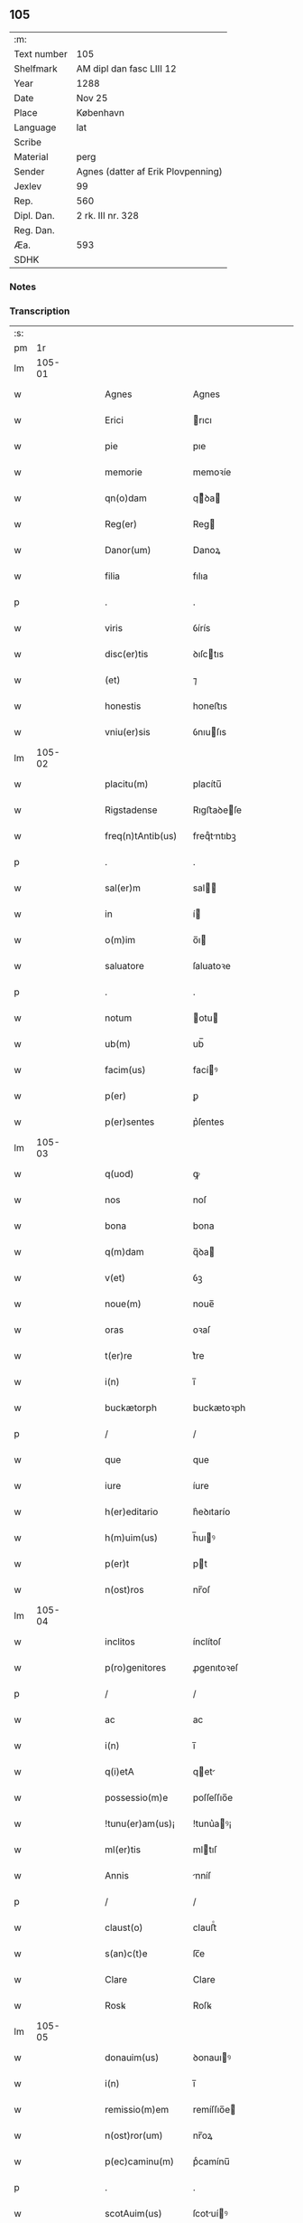 ** 105
| :m:         |                                    |
| Text number | 105                                |
| Shelfmark   | AM dipl dan fasc LIII 12           |
| Year        | 1288                               |
| Date        | Nov 25                             |
| Place       | København                          |
| Language    | lat                                |
| Scribe      |                                    |
| Material    | perg                               |
| Sender      | Agnes (datter af Erik Plovpenning) |
| Jexlev      | 99                                 |
| Rep.        | 560                                |
| Dipl. Dan.  | 2 rk. III nr. 328                  |
| Reg. Dan.   |                                    |
| Æa.         | 593                                |
| SDHK        |                                    |

*** Notes


*** Transcription
| :s: |        |   |   |   |   |                   |               |   |   |   |   |     |   |   |   |        |
| pm  |     1r |   |   |   |   |                   |               |   |   |   |   |     |   |   |   |        |
| lm  | 105-01 |   |   |   |   |                   |               |   |   |   |   |     |   |   |   |        |
| w   |        |   |   |   |   | Agnes             | Agnes         |   |   |   |   | lat |   |   |   | 105-01 |
| w   |        |   |   |   |   | Erici             | rıcı         |   |   |   |   | lat |   |   |   | 105-01 |
| w   |        |   |   |   |   | pie               | pıe           |   |   |   |   | lat |   |   |   | 105-01 |
| w   |        |   |   |   |   | memorie           | memoꝛíe       |   |   |   |   | lat |   |   |   | 105-01 |
| w   |        |   |   |   |   | qn(o)dam          | qͦꝺa         |   |   |   |   | lat |   |   |   | 105-01 |
| w   |        |   |   |   |   | Reg(er)           | Reg          |   |   |   |   | lat |   |   |   | 105-01 |
| w   |        |   |   |   |   | Danor(um)         | Danoꝝ         |   |   |   |   | lat |   |   |   | 105-01 |
| w   |        |   |   |   |   | filia             | fılıa         |   |   |   |   | lat |   |   |   | 105-01 |
| p   |        |   |   |   |   | .                 | .             |   |   |   |   | lat |   |   |   | 105-01 |
| w   |        |   |   |   |   | viris             | ỽírís         |   |   |   |   | lat |   |   |   | 105-01 |
| w   |        |   |   |   |   | disc(er)tis       | ꝺıſctıs      |   |   |   |   | lat |   |   |   | 105-01 |
| w   |        |   |   |   |   | (et)              | ⁊             |   |   |   |   | lat |   |   |   | 105-01 |
| w   |        |   |   |   |   | honestis          | honeﬅıs       |   |   |   |   | lat |   |   |   | 105-01 |
| w   |        |   |   |   |   | vniu(er)sis       | ỽnıuſıs      |   |   |   |   | lat |   |   |   | 105-01 |
| lm  | 105-02 |   |   |   |   |                   |               |   |   |   |   |     |   |   |   |        |
| w   |        |   |   |   |   | placitu(m)        | placítu̅       |   |   |   |   | lat |   |   |   | 105-02 |
| w   |        |   |   |   |   | Rigstadense       | Rıgﬅaꝺeſe    |   |   |   |   | lat |   |   |   | 105-02 |
| w   |        |   |   |   |   | freq(n)tAntib(us) | freqᷠtntıbꝫ   |   |   |   |   | lat |   |   |   | 105-02 |
| p   |        |   |   |   |   | .                 | .             |   |   |   |   | lat |   |   |   | 105-02 |
| w   |        |   |   |   |   | sal(er)m          | sal         |   |   |   |   | lat |   |   |   | 105-02 |
| w   |        |   |   |   |   | in                | í            |   |   |   |   | lat |   |   |   | 105-02 |
| w   |        |   |   |   |   | o(m)im            | o̅ı           |   |   |   |   | lat |   |   |   | 105-02 |
| w   |        |   |   |   |   | saluatore         | ſaluatoꝛe     |   |   |   |   | lat |   |   |   | 105-02 |
| p   |        |   |   |   |   | .                 | .             |   |   |   |   | lat |   |   |   | 105-02 |
| w   |        |   |   |   |   | notum             | otu         |   |   |   |   | lat |   |   |   | 105-02 |
| w   |        |   |   |   |   | ub(m)             | ub̅            |   |   |   |   | lat |   |   |   | 105-02 |
| w   |        |   |   |   |   | facim(us)         | facíꝰ        |   |   |   |   | lat |   |   |   | 105-02 |
| w   |        |   |   |   |   | p(er)             | ꝑ             |   |   |   |   | lat |   |   |   | 105-02 |
| w   |        |   |   |   |   | p(er)sentes       | p͛ſentes       |   |   |   |   | lat |   |   |   | 105-02 |
| lm  | 105-03 |   |   |   |   |                   |               |   |   |   |   |     |   |   |   |        |
| w   |        |   |   |   |   | q(uod)            | ꝙ             |   |   |   |   | lat |   |   |   | 105-03 |
| w   |        |   |   |   |   | nos               | noſ           |   |   |   |   | lat |   |   |   | 105-03 |
| w   |        |   |   |   |   | bona              | bona          |   |   |   |   | lat |   |   |   | 105-03 |
| w   |        |   |   |   |   | q(m)dam           | q̅ꝺa          |   |   |   |   | lat |   |   |   | 105-03 |
| w   |        |   |   |   |   | v(et)             | ỽꝫ            |   |   |   |   | lat |   |   |   | 105-03 |
| w   |        |   |   |   |   | noue(m)           | noue̅          |   |   |   |   | lat |   |   |   | 105-03 |
| w   |        |   |   |   |   | oras              | oꝛaſ          |   |   |   |   | lat |   |   |   | 105-03 |
| w   |        |   |   |   |   | t(er)re           | t͛re           |   |   |   |   | lat |   |   |   | 105-03 |
| w   |        |   |   |   |   | i(n)              | ı̅             |   |   |   |   | lat |   |   |   | 105-03 |
| w   |        |   |   |   |   | buckætorph        | buckætoꝛph    |   |   |   |   | lat |   |   |   | 105-03 |
| p   |        |   |   |   |   | /                 | /             |   |   |   |   | lat |   |   |   | 105-03 |
| w   |        |   |   |   |   | que               | que           |   |   |   |   | lat |   |   |   | 105-03 |
| w   |        |   |   |   |   | iure              | íure          |   |   |   |   | lat |   |   |   | 105-03 |
| w   |        |   |   |   |   | h(er)editario     | h͛eꝺıtarío     |   |   |   |   | lat |   |   |   | 105-03 |
| w   |        |   |   |   |   | h(m)uim(us)       | h̅uıꝰ         |   |   |   |   | lat |   |   |   | 105-03 |
| w   |        |   |   |   |   | p(er)t            | pt           |   |   |   |   | lat |   |   |   | 105-03 |
| w   |        |   |   |   |   | n(ost)ros         | nr̅oſ          |   |   |   |   | lat |   |   |   | 105-03 |
| lm  | 105-04 |   |   |   |   |                   |               |   |   |   |   |     |   |   |   |        |
| w   |        |   |   |   |   | inclitos          | ínclítoſ      |   |   |   |   | lat |   |   |   | 105-04 |
| w   |        |   |   |   |   | p(ro)genitores    | ꝓgenıtoꝛeſ    |   |   |   |   | lat |   |   |   | 105-04 |
| p   |        |   |   |   |   | /                 | /             |   |   |   |   | lat |   |   |   | 105-04 |
| w   |        |   |   |   |   | ac                | ac            |   |   |   |   | lat |   |   |   | 105-04 |
| w   |        |   |   |   |   | i(n)              | ı̅             |   |   |   |   | lat |   |   |   | 105-04 |
| w   |        |   |   |   |   | q(i)etA           | qet         |   |   |   |   | lat |   |   |   | 105-04 |
| w   |        |   |   |   |   | possessio(m)e     | poſſeſſıo̅e    |   |   |   |   | lat |   |   |   | 105-04 |
| w   |        |   |   |   |   | !tunu(er)am(us)¡  | !tunu͛aꝰ¡     |   |   |   |   | lat |   |   |   | 105-04 |
| w   |        |   |   |   |   | ml(er)tis         | mltıſ        |   |   |   |   | lat |   |   |   | 105-04 |
| w   |        |   |   |   |   | Annis             | nníſ         |   |   |   |   | lat |   |   |   | 105-04 |
| p   |        |   |   |   |   | /                 | /             |   |   |   |   | lat |   |   |   | 105-04 |
| w   |        |   |   |   |   | claust(o)         | clauﬅͦ         |   |   |   |   | lat |   |   |   | 105-04 |
| w   |        |   |   |   |   | s(an)c(t)e        | ſc̅e           |   |   |   |   | lat |   |   |   | 105-04 |
| w   |        |   |   |   |   | Clare             | Clare         |   |   |   |   | lat |   |   |   | 105-04 |
| w   |        |   |   |   |   | Rosꝃ              | Roſꝃ          |   |   |   |   | lat |   |   |   | 105-04 |
| lm  | 105-05 |   |   |   |   |                   |               |   |   |   |   |     |   |   |   |        |
| w   |        |   |   |   |   | donauim(us)       | ꝺonauıꝰ      |   |   |   |   | lat |   |   |   | 105-05 |
| w   |        |   |   |   |   | i(n)              | ı̅             |   |   |   |   | lat |   |   |   | 105-05 |
| w   |        |   |   |   |   | remissio(m)em     | remíſſıo̅e    |   |   |   |   | lat |   |   |   | 105-05 |
| w   |        |   |   |   |   | n(ost)ror(um)     | nr̅oꝝ          |   |   |   |   | lat |   |   |   | 105-05 |
| w   |        |   |   |   |   | p(ec)caminu(m)    | pͨcamínu̅       |   |   |   |   | lat |   |   |   | 105-05 |
| p   |        |   |   |   |   | .                 | .             |   |   |   |   | lat |   |   |   | 105-05 |
| w   |        |   |   |   |   | scotAuim(us)      | ſcotuíꝰ     |   |   |   |   | lat |   |   |   | 105-05 |
| w   |        |   |   |   |   | (etiam)           | ⁊̅             |   |   |   |   | lat |   |   |   | 105-05 |
| p   |        |   |   |   |   | .                 | .             |   |   |   |   | lat |   |   |   | 105-05 |
| w   |        |   |   |   |   | (et)              | ⁊             |   |   |   |   | lat |   |   |   | 105-05 |
| w   |        |   |   |   |   | p(er)             | ꝑ             |   |   |   |   | lat |   |   |   | 105-05 |
| w   |        |   |   |   |   | scotAc(i)oem      | ſcotc̅oe     |   |   |   |   | lat |   |   |   | 105-05 |
| w   |        |   |   |   |   | t(ra)didim(us)    | tꝺıꝺımꝰ      |   |   |   |   | lat |   |   |   | 105-05 |
| w   |        |   |   |   |   | cora(m)           | coꝛa̅          |   |   |   |   | lat |   |   |   | 105-05 |
| lm  | 105-06 |   |   |   |   |                   |               |   |   |   |   |     |   |   |   |        |
| w   |        |   |   |   |   | ven(er)abl(m)i    | ỽenabl̅ı      |   |   |   |   | lat |   |   |   | 105-06 |
| w   |        |   |   |   |   | pr(m)e            | pr̅e           |   |   |   |   | lat |   |   |   | 105-06 |
| w   |        |   |   |   |   | (et)              | ⁊             |   |   |   |   | lat |   |   |   | 105-06 |
| w   |        |   |   |   |   | d(omi)no          | ꝺn̅o           |   |   |   |   | lat |   |   |   | 105-06 |
| w   |        |   |   |   |   | .J.               | .J.           |   |   |   |   | lat |   |   |   | 105-06 |
| w   |        |   |   |   |   | ep(m)o            | ep̅o           |   |   |   |   | lat |   |   |   | 105-06 |
| w   |        |   |   |   |   | Rosꝃd(e)n         | Roſꝃꝺ̅        |   |   |   |   | lat |   |   |   | 105-06 |
| p   |        |   |   |   |   | .                 | .             |   |   |   |   | lat |   |   |   | 105-06 |
| w   |        |   |   |   |   | Ac                | c            |   |   |   |   | lat |   |   |   | 105-06 |
| w   |        |   |   |   |   | aliis             | alíís         |   |   |   |   | lat |   |   |   | 105-06 |
| w   |        |   |   |   |   | viris             | víríſ         |   |   |   |   | lat |   |   |   | 105-06 |
| w   |        |   |   |   |   | ml(er)tis         | mltıſ        |   |   |   |   | lat |   |   |   | 105-06 |
| w   |        |   |   |   |   | disc(er)tis       | ꝺıſc͛tís       |   |   |   |   | lat |   |   |   | 105-06 |
| w   |        |   |   |   |   | (et)              |              |   |   |   |   | lat |   |   |   | 105-06 |
| w   |        |   |   |   |   | honestis          | honeﬅís       |   |   |   |   | lat |   |   |   | 105-06 |
| w   |        |   |   |   |   | i(n)              | ı̅             |   |   |   |   | lat |   |   |   | 105-06 |
| w   |        |   |   |   |   | eccl(er)ia        | ecclıa       |   |   |   |   | lat |   |   |   | 105-06 |
| lm  | 105-07 |   |   |   |   |                   |               |   |   |   |   |     |   |   |   |        |
| w   |        |   |   |   |   | s(an)c(t)i        | ſc̅ı           |   |   |   |   | lat |   |   |   | 105-07 |
| w   |        |   |   |   |   | lucij             | lucí         |   |   |   |   | lat |   |   |   | 105-07 |
| w   |        |   |   |   |   | Rosꝃdis           | Roſꝃꝺís       |   |   |   |   | lat |   |   |   | 105-07 |
| p   |        |   |   |   |   | /                 | /             |   |   |   |   | lat |   |   |   | 105-07 |
| w   |        |   |   |   |   | p(er)petue        | ꝑpetue        |   |   |   |   | lat |   |   |   | 105-07 |
| w   |        |   |   |   |   | possidenda        | poſſıꝺenꝺa    |   |   |   |   | lat |   |   |   | 105-07 |
| p   |        |   |   |   |   | /                 | /             |   |   |   |   | lat |   |   |   | 105-07 |
| w   |        |   |   |   |   | s(et)             | sꝫ            |   |   |   |   | lat |   |   |   | 105-07 |
| w   |        |   |   |   |   | ut                | ut            |   |   |   |   | lat |   |   |   | 105-07 |
| w   |        |   |   |   |   | p(er)dc(i)a       | pꝺc̅a         |   |   |   |   | lat |   |   |   | 105-07 |
| w   |        |   |   |   |   | donat(i)o         | ꝺonat̅o        |   |   |   |   | lat |   |   |   | 105-07 |
| w   |        |   |   |   |   | siue              | ſíue          |   |   |   |   | lat |   |   |   | 105-07 |
| w   |        |   |   |   |   | scotAc(i)o        | ſcotc̅o       |   |   |   |   | lat |   |   |   | 105-07 |
| w   |        |   |   |   |   | eo                | eo            |   |   |   |   | lat |   |   |   | 105-07 |
| w   |        |   |   |   |   | legAlior          | leglıoꝛ      |   |   |   |   | lat |   |   |   | 105-07 |
| w   |        |   |   |   |   | sit               | ſít           |   |   |   |   | lat |   |   |   | 105-07 |
| lm  | 105-08 |   |   |   |   |                   |               |   |   |   |   |     |   |   |   |        |
| w   |        |   |   |   |   | a⸠t⸡ut            | a⸠t⸡ut        |   |   |   |   | lat |   |   |   | 105-08 |
| w   |        |   |   |   |   | c(er)tior         | c͛tıoꝛ         |   |   |   |   | lat |   |   |   | 105-08 |
| p   |        |   |   |   |   | /                 | /             |   |   |   |   | lat |   |   |   | 105-08 |
| w   |        |   |   |   |   | q(i)etiorq(ue)    | qetıoꝛqꝫ     |   |   |   |   | lat |   |   |   | 105-08 |
| w   |        |   |   |   |   | p(er)petuis       | ꝑpetuıſ       |   |   |   |   | lat |   |   |   | 105-08 |
| w   |        |   |   |   |   | t(i)p(er)ib(us)   | t̅p̲ıbꝫ         |   |   |   |   | lat |   |   |   | 105-08 |
| w   |        |   |   |   |   | p(er)seu(er)et    | p̲ſeu͛et        |   |   |   |   | lat |   |   |   | 105-08 |
| p   |        |   |   |   |   | /                 | /             |   |   |   |   | lat |   |   |   | 105-08 |
| w   |        |   |   |   |   | RogAm(us)         | Rogmꝰ        |   |   |   |   | lat |   |   |   | 105-08 |
| w   |        |   |   |   |   | viru(m)           | víru̅          |   |   |   |   | lat |   |   |   | 105-08 |
| w   |        |   |   |   |   | disc(er)tum       | ꝺıſc͛tu       |   |   |   |   | lat |   |   |   | 105-08 |
| w   |        |   |   |   |   | (et)              | ⁊             |   |   |   |   | lat |   |   |   | 105-08 |
| w   |        |   |   |   |   | Amicu(m)          | mıcu̅         |   |   |   |   | lat |   |   |   | 105-08 |
| w   |        |   |   |   |   | nr(m)m            | nr̅           |   |   |   |   | lat |   |   |   | 105-08 |
| lm  | 105-09 |   |   |   |   |                   |               |   |   |   |   |     |   |   |   |        |
| w   |        |   |   |   |   | Olauu(m)          | Olauu̅         |   |   |   |   | lat |   |   |   | 105-09 |
| w   |        |   |   |   |   | dc(i)m            | ꝺc̅           |   |   |   |   | lat |   |   |   | 105-09 |
| w   |        |   |   |   |   | lungæ             | lungæ         |   |   |   |   | lat |   |   |   | 105-09 |
| w   |        |   |   |   |   | q(ra)t(us)        | qt          |   |   |   |   | lat |   |   |   | 105-09 |
| w   |        |   |   |   |   | ip(s)e            | ıp̅e           |   |   |   |   | lat |   |   |   | 105-09 |
| w   |        |   |   |   |   | eandem            | eanꝺe        |   |   |   |   | lat |   |   |   | 105-09 |
| w   |        |   |   |   |   | ⸌scotac(i)om⸍     | ⸌ſcotac̅om⸍    |   |   |   |   | lat |   |   |   | 105-09 |
| w   |        |   |   |   |   | ex                | ex            |   |   |   |   | lat |   |   |   | 105-09 |
| w   |        |   |   |   |   | sup(er)habundanti | ſuꝑhabunꝺantí |   |   |   |   | lat |   |   |   | 105-09 |
| w   |        |   |   |   |   | coram             | coꝛa         |   |   |   |   | lat |   |   |   | 105-09 |
| w   |        |   |   |   |   | vb(m)             | vb̅            |   |   |   |   | lat |   |   |   | 105-09 |
| w   |        |   |   |   |   | ite(er)t          | íte͛t          |   |   |   |   | lat |   |   |   | 105-09 |
| w   |        |   |   |   |   | (et)              | ⁊             |   |   |   |   | lat |   |   |   | 105-09 |
| w   |        |   |   |   |   | faciat            | facıat        |   |   |   |   | lat |   |   |   | 105-09 |
| w   |        |   |   |   |   | scd(e)m           | ſc          |   |   |   |   | lat |   |   |   | 105-09 |
| lm  | 105-10 |   |   |   |   |                   |               |   |   |   |   |     |   |   |   |        |
| w   |        |   |   |   |   | o(m)imodam        | o̅ımoꝺa       |   |   |   |   | lat |   |   |   | 105-10 |
| w   |        |   |   |   |   | forma(m)          | foꝛma̅         |   |   |   |   | lat |   |   |   | 105-10 |
| w   |        |   |   |   |   | legu(m)           | legu̅          |   |   |   |   | lat |   |   |   | 105-10 |
| w   |        |   |   |   |   | t(er)re           | t͛re           |   |   |   |   | lat |   |   |   | 105-10 |
| w   |        |   |   |   |   | istius            | ıﬅıus         |   |   |   |   | lat |   |   |   | 105-10 |
| p   |        |   |   |   |   | /                 | /             |   |   |   |   | lat |   |   |   | 105-10 |
| w   |        |   |   |   |   | rAtum             | rtu         |   |   |   |   | lat |   |   |   | 105-10 |
| w   |        |   |   |   |   | (et)              | ⁊             |   |   |   |   | lat |   |   |   | 105-10 |
| w   |        |   |   |   |   | g(ra)tum          | gtu         |   |   |   |   | lat |   |   |   | 105-10 |
| w   |        |   |   |   |   | h(m)ntes          | h̅tes         |   |   |   |   | lat |   |   |   | 105-10 |
| w   |        |   |   |   |   | p(er)             | ꝑ             |   |   |   |   | lat |   |   |   | 105-10 |
| w   |        |   |   |   |   | om(m)ia           | om̅ıa          |   |   |   |   | lat |   |   |   | 105-10 |
| p   |        |   |   |   |   | /                 | /             |   |   |   |   | lat |   |   |   | 105-10 |
| w   |        |   |   |   |   | q(i)cq(uod)(i)    | qcꝙ         |   |   |   |   | lat |   |   |   | 105-10 |
| w   |        |   |   |   |   | vice              | více          |   |   |   |   | lat |   |   |   | 105-10 |
| w   |        |   |   |   |   | n(ost)ra          | nr̅a           |   |   |   |   | lat |   |   |   | 105-10 |
| lm  | 105-11 |   |   |   |   |                   |               |   |   |   |   |     |   |   |   |        |
| w   |        |   |   |   |   | fecit(er)         | fecıt͛         |   |   |   |   | lat |   |   |   | 105-11 |
| w   |        |   |   |   |   | in                | ín            |   |   |   |   | lat |   |   |   | 105-11 |
| w   |        |   |   |   |   | h(ra)c            | hᷓc            |   |   |   |   | lat |   |   |   | 105-11 |
| w   |        |   |   |   |   | p(ar)te           | ꝑte           |   |   |   |   | lat |   |   |   | 105-11 |
| p   |        |   |   |   |   | .                 | .             |   |   |   |   | lat |   |   |   | 105-11 |
| w   |        |   |   |   |   | Dat(um)           | Dat̅           |   |   |   |   | lat |   |   |   | 105-11 |
| w   |        |   |   |   |   | kopma(m)hafn      | kopma̅haf     |   |   |   |   | lat |   |   |   | 105-11 |
| p   |        |   |   |   |   | .                 | .             |   |   |   |   | lat |   |   |   | 105-11 |
| w   |        |   |   |   |   | kat(er)ine        | katıne       |   |   |   |   | lat |   |   |   | 105-11 |
| w   |        |   |   |   |   | v(i)g(er)         | vg͛           |   |   |   |   | lat |   |   |   | 105-11 |
| p   |        |   |   |   |   | .                 | .             |   |   |   |   | lat |   |   |   | 105-11 |
| w   |        |   |   |   |   | Anno              | nno          |   |   |   |   | lat |   |   |   | 105-11 |
| w   |        |   |   |   |   | d(i)              | ꝺ            |   |   |   |   | lat |   |   |   | 105-11 |
| w   |        |   |   |   |   | .mº.              | .ͦ.           |   |   |   |   | lat |   |   |   | 105-11 |
| w   |        |   |   |   |   | cc(o).            | ccͦ.           |   |   |   |   | lat |   |   |   | 105-11 |
| w   |        |   |   |   |   | lxx(o)x           | lxxͦx          |   |   |   |   | lat |   |   |   | 105-11 |
| w   |        |   |   |   |   | viij(o)           | ỽııȷͦ          |   |   |   |   | lat |   |   |   | 105-11 |
| p   |        |   |   |   |   | /                 | /             |   |   |   |   | lat |   |   |   | 105-11 |
| :e: |        |   |   |   |   |                   |               |   |   |   |   |     |   |   |   |        |
